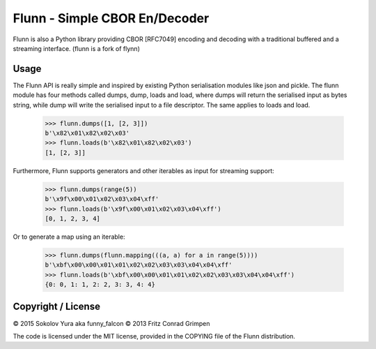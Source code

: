 Flunn - Simple CBOR En/Decoder
##############################

Flunn is also a Python library providing CBOR [RFC7049] encoding and decoding with a
traditional buffered and a streaming interface.
(flunn is a fork of flynn)

Usage
=====

The Flunn API is really simple and inspired by existing Python serialisation
modules like json and pickle. The flunn module has four methods called dumps,
dump, loads and load, where dumps will return the serialised input as bytes
string, while dump will write the serialised input to a file descriptor. The
same applies to loads and load.

	>>> flunn.dumps([1, [2, 3]])
	b'\x82\x01\x82\x02\x03'
	>>> flunn.loads(b'\x82\x01\x82\x02\x03')
	[1, [2, 3]]

Furthermore, Flunn supports generators and other iterables as input for
streaming support:

	>>> flunn.dumps(range(5))
	b'\x9f\x00\x01\x02\x03\x04\xff'
	>>> flunn.loads(b'\x9f\x00\x01\x02\x03\x04\xff')
	[0, 1, 2, 3, 4]

Or to generate a map using an iterable:

	>>> flunn.dumps(flunn.mapping(((a, a) for a in range(5))))
	b'\xbf\x00\x00\x01\x01\x02\x02\x03\x03\x04\x04\xff'
	>>> flunn.loads(b'\xbf\x00\x00\x01\x01\x02\x02\x03\x03\x04\x04\xff')
	{0: 0, 1: 1, 2: 2, 3: 3, 4: 4}

Copyright / License
===================

© 2015 Sokolov Yura aka funny_falcon
© 2013 Fritz Conrad Grimpen

The code is licensed under the MIT license, provided in the COPYING file of the
Flunn distribution.

